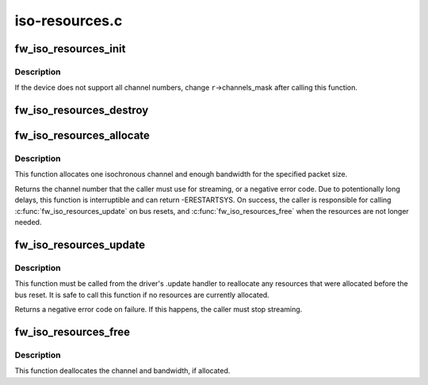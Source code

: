 .. -*- coding: utf-8; mode: rst -*-

===============
iso-resources.c
===============


.. _`fw_iso_resources_init`:

fw_iso_resources_init
=====================

.. c:function:: int fw_iso_resources_init (struct fw_iso_resources *r, struct fw_unit *unit)

    initializes a &struct fw_iso_resources

    :param struct fw_iso_resources \*r:
        the resource manager to initialize

    :param struct fw_unit \*unit:
        the device unit for which the resources will be needed



.. _`fw_iso_resources_init.description`:

Description
-----------

If the device does not support all channel numbers, change ``r``\ ->channels_mask
after calling this function.



.. _`fw_iso_resources_destroy`:

fw_iso_resources_destroy
========================

.. c:function:: void fw_iso_resources_destroy (struct fw_iso_resources *r)

    destroy a resource manager

    :param struct fw_iso_resources \*r:
        the resource manager that is no longer needed



.. _`fw_iso_resources_allocate`:

fw_iso_resources_allocate
=========================

.. c:function:: int fw_iso_resources_allocate (struct fw_iso_resources *r, unsigned int max_payload_bytes, int speed)

    allocate isochronous channel and bandwidth

    :param struct fw_iso_resources \*r:
        the resource manager

    :param unsigned int max_payload_bytes:
        the amount of data (including CIP headers) per packet

    :param int speed:
        the speed (e.g., SCODE_400) at which the packets will be sent



.. _`fw_iso_resources_allocate.description`:

Description
-----------

This function allocates one isochronous channel and enough bandwidth for the
specified packet size.

Returns the channel number that the caller must use for streaming, or
a negative error code.  Due to potentionally long delays, this function is
interruptible and can return -ERESTARTSYS.  On success, the caller is
responsible for calling :c:func:`fw_iso_resources_update` on bus resets, and
:c:func:`fw_iso_resources_free` when the resources are not longer needed.



.. _`fw_iso_resources_update`:

fw_iso_resources_update
=======================

.. c:function:: int fw_iso_resources_update (struct fw_iso_resources *r)

    update resource allocations after a bus reset

    :param struct fw_iso_resources \*r:
        the resource manager



.. _`fw_iso_resources_update.description`:

Description
-----------

This function must be called from the driver's .update handler to reallocate
any resources that were allocated before the bus reset.  It is safe to call
this function if no resources are currently allocated.

Returns a negative error code on failure.  If this happens, the caller must
stop streaming.



.. _`fw_iso_resources_free`:

fw_iso_resources_free
=====================

.. c:function:: void fw_iso_resources_free (struct fw_iso_resources *r)

    frees allocated resources

    :param struct fw_iso_resources \*r:
        the resource manager



.. _`fw_iso_resources_free.description`:

Description
-----------

This function deallocates the channel and bandwidth, if allocated.

